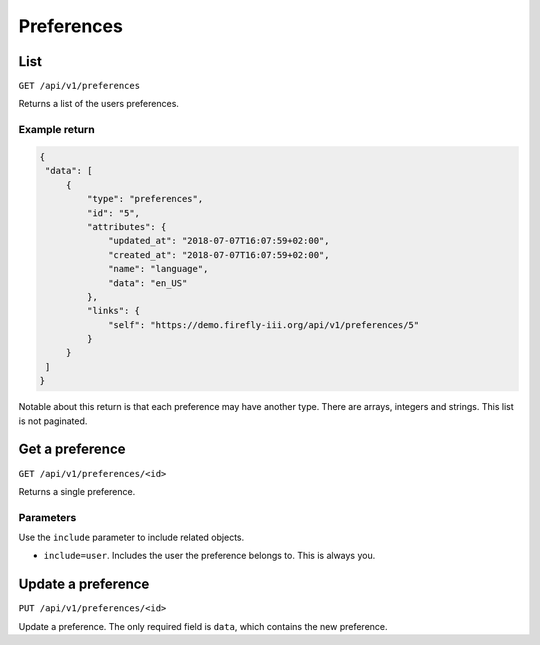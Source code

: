 .. _api_preferences:

===========
Preferences
===========

List
----

``GET /api/v1/preferences``

Returns a list of the users preferences. 

Example return
~~~~~~~~~~~~~~

.. code-block:: json
   
   {
    "data": [
        {
            "type": "preferences",
            "id": "5",
            "attributes": {
                "updated_at": "2018-07-07T16:07:59+02:00",
                "created_at": "2018-07-07T16:07:59+02:00",
                "name": "language",
                "data": "en_US"
            },
            "links": {
                "self": "https://demo.firefly-iii.org/api/v1/preferences/5"
            }
        }
    ]
   }

Notable about this return is that each preference may have another type. There are arrays, integers and strings. This list is not paginated.

Get a preference
----------------

``GET /api/v1/preferences/<id>``

Returns a single preference.

Parameters
~~~~~~~~~~

Use the ``include`` parameter to include related objects.

* ``include=user``. Includes the user the preference belongs to. This is always you.

Update a preference
-------------------

``PUT /api/v1/preferences/<id>``

Update a preference. The only required field is ``data``, which contains the new preference.
